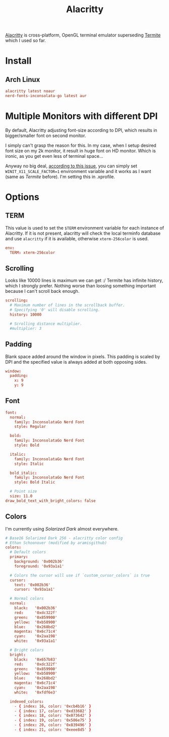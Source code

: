 #+TITLE: Alacritty
#+PROPERTY: header-args:conf :comments link :tangle-mode (identity #o400) :mkdirp yes :tangle ~/.local/share/chezmoi/private_dot_config/alacritty/alacritty.yml

[[https://github.com/alacritty/alacritty][Alacritty]] is cross-platform, OpenGL terminal emulator superseding [[./termite.org][Termite]] which
I used so far.

* Install
** Arch Linux
#+begin_src conf :tangle etc/yupfiles/alacritty.yup
alacritty latest noaur
nerd-fonts-inconsolata-go latest aur
#+end_src

* Multiple Monitors with different DPI
By default, Alacritty adjusting font-size according to DPI, which results in
bigger/smaller font on second monitor.

I simply can't grasp the reason for this. In my case, when I setup desired font
size on my 2k monitor, it result in huge font on HD monitor. Which is ironic, as
you get even less of terminal space...

Anyway no big deal, [[https://github.com/alacritty/alacritty/issues/5076][according to this issue]], you can simply set
~WINIT_X11_SCALE_FACTOR=1~ environment variable and it works as I want (same as
/Termite/ before). I'm setting this in .xprofile.

* Options
** TERM
This value is used to set the =$TERM= environment variable for each instance of
Alacritty. If it is not present, alacritty will check the local terminfo
database and use =alacritty= if it is available, otherwise =xterm-256color= is used.

#+begin_src conf
env:
  TERM: xterm-256color
#+end_src


** Scrolling
Looks like 10000 lines is maximum we can get :/ Termite has infinite history,
which I strongly prefer. Nothing worse than loosing something important because
I can't scroll back enough.

#+begin_src conf
scrolling:
  # Maximum number of lines in the scrollback buffer.
  # Specifying '0' will disable scrolling.
  history: 10000

  # Scrolling distance multiplier.
  #multiplier: 3
#+end_src

** Padding
Blank space added around the window in pixels. This padding is scaled by DPI and
the specified value is always added at both opposing sides.

#+begin_src conf
window:
  padding:
    x: 9
    y: 9
#+end_src
** Font
#+begin_src conf
font:
  normal:
    family: InconsolataGo Nerd Font
    style: Regular

  bold:
    family: InconsolataGo Nerd Font
    style: Bold

  italic:
    family: InconsolataGo Nerd Font
    style: Italic

  bold_italic:
    family: InconsolataGo Nerd Font
    style: Bold Italic

  # Point size
  size: 11.0
draw_bold_text_with_bright_colors: false
#+end_src

** Colors
I'm currently using /Solarized Dark/ almost everywhere.

#+begin_src conf
# Base16 Solarized Dark 256 - alacritty color config
# Ethan Schoonover (modified by aramisgithub)
colors:
  # Default colors
  primary:
    background: '0x002b36'
    foreground: '0x93a1a1'

  # Colors the cursor will use if `custom_cursor_colors` is true
  cursor:
    text: '0x002b36'
    cursor: '0x93a1a1'

  # Normal colors
  normal:
    black:   '0x002b36'
    red:     '0xdc322f'
    green:   '0x859900'
    yellow:  '0xb58900'
    blue:    '0x268bd2'
    magenta: '0x6c71c4'
    cyan:    '0x2aa198'
    white:   '0x93a1a1'

  # Bright colors
  bright:
    black:   '0x657b83'
    red:     '0xdc322f'
    green:   '0x859900'
    yellow:  '0xb58900'
    blue:    '0x268bd2'
    magenta: '0x6c71c4'
    cyan:    '0x2aa198'
    white:   '0xfdf6e3'

  indexed_colors:
    - { index: 16, color: '0xcb4b16' }
    - { index: 17, color: '0xd33682' }
    - { index: 18, color: '0x073642' }
    - { index: 19, color: '0x586e75' }
    - { index: 20, color: '0x839496' }
    - { index: 21, color: '0xeee8d5' }
#+end_src
